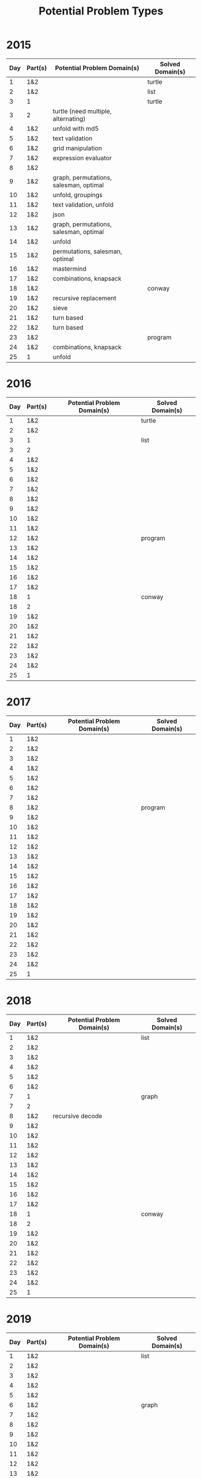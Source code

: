 #+title: Potential Problem Types

* 2015
  
| Day | Part(s) | Potential Problem Domain(s)            | Solved Domain(s) |
|-----+---------+----------------------------------------+------------------|
|   1 | 1&2     |                                        | turtle           |
|   2 | 1&2     |                                        | list             |
|   3 | 1       |                                        | turtle           |
|   3 | 2       | turtle (need multiple, alternating)    |                  |
|   4 | 1&2     | unfold with md5                        |                  |
|   5 | 1&2     | text validation                        |                  |
|   6 | 1&2     | grid manipulation                      |                  |
|   7 | 1&2     | expression evaluator                   |                  |
|   8 | 1&2     |                                        |                  |
|   9 | 1&2     | graph, permutations, salesman, optimal |                  |
|  10 | 1&2     | unfold, groupings                      |                  |
|  11 | 1&2     | text validation, unfold                |                  |
|  12 | 1&2     | json                                   |                  |
|  13 | 1&2     | graph, permutations, salesman, optimal |                  |
|  14 | 1&2     | unfold                                 |                  |
|  15 | 1&2     | permutations, salesman, optimal        |                  |
|  16 | 1&2     | mastermind                             |                  |
|  17 | 1&2     | combinations, knapsack                 |                  |
|  18 | 1&2     |                                        | conway           |
|  19 | 1&2     | recursive replacement                  |                  |
|  20 | 1&2     | sieve                                  |                  |
|  21 | 1&2     | turn based                             |                  |
|  22 | 1&2     | turn based                             |                  |
|  23 | 1&2     |                                        | program          |
|  24 | 1&2     | combinations, knapsack                 |                  |
|  25 | 1       | unfold                                 |                  |

* 2016
  
| Day | Part(s) | Potential Problem Domain(s) | Solved Domain(s) |
|-----+---------+-----------------------------+------------------|
|   1 | 1&2     |                             | turtle           |
|   2 | 1&2     |                             |                  |
|   3 | 1       |                             | list             |
|   3 | 2       |                             |                  |
|   4 | 1&2     |                             |                  |
|   5 | 1&2     |                             |                  |
|   6 | 1&2     |                             |                  |
|   7 | 1&2     |                             |                  |
|   8 | 1&2     |                             |                  |
|   9 | 1&2     |                             |                  |
|  10 | 1&2     |                             |                  |
|  11 | 1&2     |                             |                  |
|  12 | 1&2     |                             | program          |
|  13 | 1&2     |                             |                  |
|  14 | 1&2     |                             |                  |
|  15 | 1&2     |                             |                  |
|  16 | 1&2     |                             |                  |
|  17 | 1&2     |                             |                  |
|  18 | 1       |                             | conway           |
|  18 | 2       |                             |                  |
|  19 | 1&2     |                             |                  |
|  20 | 1&2     |                             |                  |
|  21 | 1&2     |                             |                  |
|  22 | 1&2     |                             |                  |
|  23 | 1&2     |                             |                  |
|  24 | 1&2     |                             |                  |
|  25 | 1       |                             |                  |

* 2017
  
| Day | Part(s) | Potential Problem Domain(s) | Solved Domain(s) |
|-----+---------+-----------------------------+------------------|
|   1 | 1&2     |                             |                  |
|   2 | 1&2     |                             |                  |
|   3 | 1&2     |                             |                  |
|   4 | 1&2     |                             |                  |
|   5 | 1&2     |                             |                  |
|   6 | 1&2     |                             |                  |
|   7 | 1&2     |                             |                  |
|   8 | 1&2     |                             | program          |
|   9 | 1&2     |                             |                  |
|  10 | 1&2     |                             |                  |
|  11 | 1&2     |                             |                  |
|  12 | 1&2     |                             |                  |
|  13 | 1&2     |                             |                  |
|  14 | 1&2     |                             |                  |
|  15 | 1&2     |                             |                  |
|  16 | 1&2     |                             |                  |
|  17 | 1&2     |                             |                  |
|  18 | 1&2     |                             |                  |
|  19 | 1&2     |                             |                  |
|  20 | 1&2     |                             |                  |
|  21 | 1&2     |                             |                  |
|  22 | 1&2     |                             |                  |
|  23 | 1&2     |                             |                  |
|  24 | 1&2     |                             |                  |
|  25 | 1       |                             |                  |

* 2018
  
| Day | Part(s) | Potential Problem Domain(s) | Solved Domain(s) |
|-----+---------+-----------------------------+------------------|
|   1 | 1&2     |                             | list             |
|   2 | 1&2     |                             |                  |
|   3 | 1&2     |                             |                  |
|   4 | 1&2     |                             |                  |
|   5 | 1&2     |                             |                  |
|   6 | 1&2     |                             |                  |
|   7 | 1       |                             | graph            |
|   7 | 2       |                             |                  |
|   8 | 1&2     | recursive decode            |                  |
|   9 | 1&2     |                             |                  |
|  10 | 1&2     |                             |                  |
|  11 | 1&2     |                             |                  |
|  12 | 1&2     |                             |                  |
|  13 | 1&2     |                             |                  |
|  14 | 1&2     |                             |                  |
|  15 | 1&2     |                             |                  |
|  16 | 1&2     |                             |                  |
|  17 | 1&2     |                             |                  |
|  18 | 1       |                             | conway           |
|  18 | 2       |                             |                  |
|  19 | 1&2     |                             |                  |
|  20 | 1&2     |                             |                  |
|  21 | 1&2     |                             |                  |
|  22 | 1&2     |                             |                  |
|  23 | 1&2     |                             |                  |
|  24 | 1&2     |                             |                  |
|  25 | 1       |                             |                  |

* 2019
  
| Day | Part(s) | Potential Problem Domain(s) | Solved Domain(s) |
|-----+---------+-----------------------------+------------------|
|   1 | 1&2     |                             | list             |
|   2 | 1&2     |                             |                  |
|   3 | 1&2     |                             |                  |
|   4 | 1&2     |                             |                  |
|   5 | 1&2     |                             |                  |
|   6 | 1&2     |                             | graph            |
|   7 | 1&2     |                             |                  |
|   8 | 1&2     |                             |                  |
|   9 | 1&2     |                             |                  |
|  10 | 1&2     |                             |                  |
|  11 | 1&2     |                             |                  |
|  12 | 1&2     |                             |                  |
|  13 | 1&2     |                             |                  |
|  14 | 1&2     |                             |                  |
|  15 | 1&2     |                             |                  |
|  16 | 1&2     |                             |                  |
|  17 | 1&2     |                             |                  |
|  18 | 1&2     |                             |                  |
|  19 | 1&2     |                             |                  |
|  20 | 1&2     |                             |                  |
|  21 | 1&2     |                             |                  |
|  22 | 1&2     |                             |                  |
|  23 | 1&2     |                             |                  |
|  24 | 1       |                             | conway           |
|  24 | 2       |                             |                  |
|  25 | 1       |                             |                  |

* 2020
  
| Day | Part(s) | Potential Problem Domain(s) | Solved Domain(s) |
|-----+---------+-----------------------------+------------------|
|   1 | 1&2     |                             | list             |
|   2 | 1&2     |                             | list             |
|   3 | 1&2     |                             |                  |
|   4 | 1       |                             | list             |
|   4 | 2       |                             |                  |
|   5 | 1&2     |                             |                  |
|   6 | 1&2     |                             |                  |
|   7 | 1       |                             | graph            |
|   7 | 2       |                             |                  |
|   8 | 1       |                             | program          |
|   8 | 2       |                             |                  |
|   9 | 1&2     |                             |                  |
|  10 | 1&2     |                             |                  |
|  11 | 1       |                             | conway           |
|  11 | 2       |                             |                  |
|  12 | 1       |                             | turtle           |
|  12 | 2       |                             |                  |
|  13 | 1&2     |                             |                  |
|  14 | 1&2     |                             |                  |
|  15 | 1&2     |                             |                  |
|  16 | 1&2     |                             |                  |
|  17 | 1&2     |                             | conway           |
|  18 | 1&2     |                             |                  |
|  19 | 1&2     |                             |                  |
|  20 | 1&2     |                             |                  |
|  21 | 1&2     |                             |                  |
|  22 | 1&2     |                             |                  |
|  23 | 1&2     |                             |                  |
|  24 | 1&2     |                             |                  |
|  25 | 1       |                             |                  |

* 2021
  
| Day | Part(s) | Potential Problem Domain(s)            | Solved Domain(s) |
|-----+---------+----------------------------------------+------------------|
|   1 | 1&2     |                                        | list             |
|   2 | 1&2     |                                        | turtle           |
|   3 | 1&2     |                                        |                  |
|   4 | 1&2     |                                        |                  |
|   5 | 1&2     |                                        |                  |
|   6 | 1&2     |                                        |                  |
|   7 | 1&2     |                                        |                  |
|   8 | 1&2     |                                        |                  |
|   9 | 1&2     |                                        |                  |
|  10 | 1&2     |                                        |                  |
|  11 | 1&2     |                                        |                  |
|  12 | 1&2     |                                        |                  |
|  13 | 1&2     |                                        |                  |
|  14 | 1&2     |                                        |                  |
|  15 | 1&2     |                                        |                  |
|  16 | 1&2     | recursive decode, expression evaluator |                  |
|  17 | 1&2     |                                        |                  |
|  18 | 1&2     |                                        |                  |
|  19 | 1&2     |                                        |                  |
|  20 | 1&2     |                                        |                  |
|  21 | 1&2     |                                        |                  |
|  22 | 1&2     |                                        |                  |
|  23 | 1&2     |                                        |                  |
|  24 | 1&2     |                                        |                  |
|  25 | 1       |                                        |                  |
